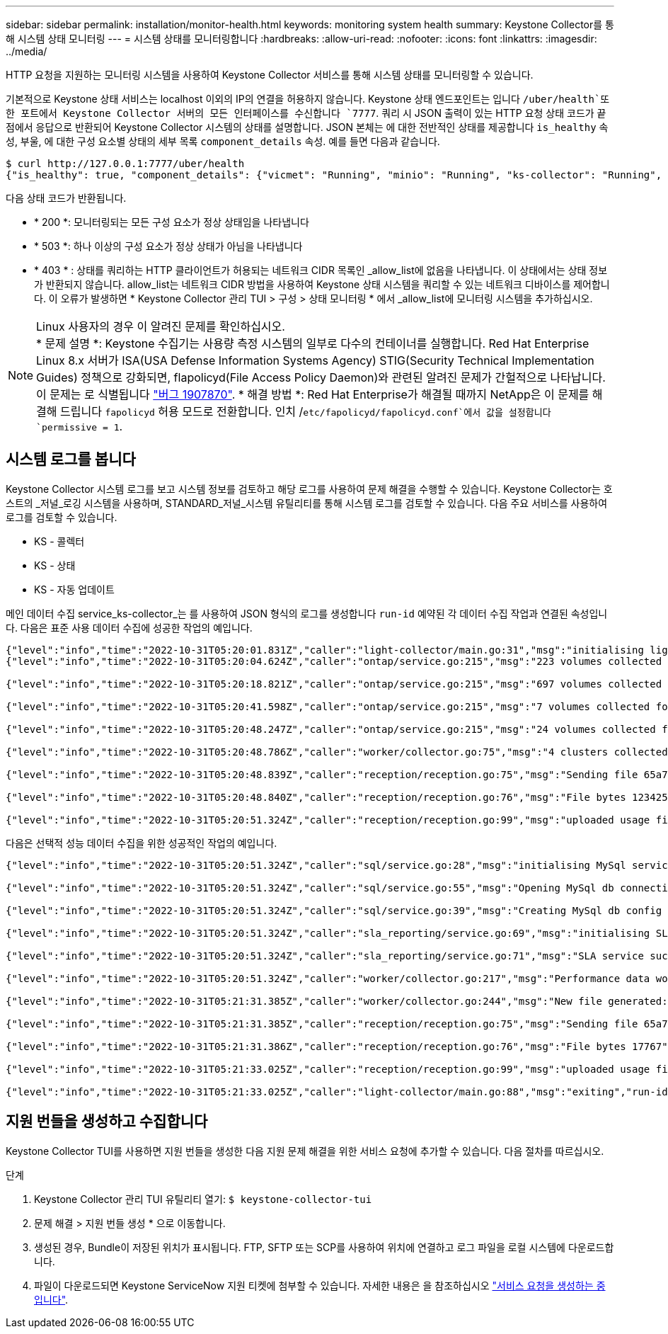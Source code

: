---
sidebar: sidebar 
permalink: installation/monitor-health.html 
keywords: monitoring system health 
summary: Keystone Collector를 통해 시스템 상태 모니터링 
---
= 시스템 상태를 모니터링합니다
:hardbreaks:
:allow-uri-read: 
:nofooter: 
:icons: font
:linkattrs: 
:imagesdir: ../media/


[role="lead"]
HTTP 요청을 지원하는 모니터링 시스템을 사용하여 Keystone Collector 서비스를 통해 시스템 상태를 모니터링할 수 있습니다.

기본적으로 Keystone 상태 서비스는 localhost 이외의 IP의 연결을 허용하지 않습니다. Keystone 상태 엔드포인트는 입니다 `/uber/health`또한 포트에서 Keystone Collector 서버의 모든 인터페이스를 수신합니다 `7777`. 쿼리 시 JSON 출력이 있는 HTTP 요청 상태 코드가 끝점에서 응답으로 반환되어 Keystone Collector 시스템의 상태를 설명합니다. JSON 본체는 에 대한 전반적인 상태를 제공합니다 `is_healthy` 속성, 부울, 에 대한 구성 요소별 상태의 세부 목록 `component_details` 속성. 예를 들면 다음과 같습니다.

[listing]
----
$ curl http://127.0.0.1:7777/uber/health
{"is_healthy": true, "component_details": {"vicmet": "Running", "minio": "Running", "ks-collector": "Running", "ks-billing": "Running", "chronyd": "Running"}}
----
다음 상태 코드가 반환됩니다.

* * 200 *: 모니터링되는 모든 구성 요소가 정상 상태임을 나타냅니다
* * 503 *: 하나 이상의 구성 요소가 정상 상태가 아님을 나타냅니다
* * 403 * : 상태를 쿼리하는 HTTP 클라이언트가 허용되는 네트워크 CIDR 목록인 _allow_list에 없음을 나타냅니다. 이 상태에서는 상태 정보가 반환되지 않습니다. allow_list는 네트워크 CIDR 방법을 사용하여 Keystone 상태 시스템을 쿼리할 수 있는 네트워크 디바이스를 제어합니다. 이 오류가 발생하면 * Keystone Collector 관리 TUI > 구성 > 상태 모니터링 * 에서 _allow_list에 모니터링 시스템을 추가하십시오.


.Linux 사용자의 경우 이 알려진 문제를 확인하십시오.

NOTE: * 문제 설명 *: Keystone 수집기는 사용량 측정 시스템의 일부로 다수의 컨테이너를 실행합니다. Red Hat Enterprise Linux 8.x 서버가 ISA(USA Defense Information Systems Agency) STIG(Security Technical Implementation Guides) 정책으로 강화되면, flapolicyd(File Access Policy Daemon)와 관련된 알려진 문제가 간헐적으로 나타납니다. 이 문제는 로 식별됩니다 link:https://bugzilla.redhat.com/show_bug.cgi?id=1907870["버그 1907870"]. * 해결 방법 *: Red Hat Enterprise가 해결될 때까지 NetApp은 이 문제를 해결해 드립니다 `fapolicyd` 허용 모드로 전환합니다. 인치 /`etc/fapolicyd/fapolicyd.conf`에서 값을 설정합니다 `permissive = 1`.



== 시스템 로그를 봅니다

Keystone Collector 시스템 로그를 보고 시스템 정보를 검토하고 해당 로그를 사용하여 문제 해결을 수행할 수 있습니다. Keystone Collector는 호스트의 _저널_로깅 시스템을 사용하며, STANDARD_저널_시스템 유틸리티를 통해 시스템 로그를 검토할 수 있습니다. 다음 주요 서비스를 사용하여 로그를 검토할 수 있습니다.

* KS - 콜렉터
* KS - 상태
* KS - 자동 업데이트


메인 데이터 수집 service_ks-collector_는 를 사용하여 JSON 형식의 로그를 생성합니다 `run-id` 예약된 각 데이터 수집 작업과 연결된 속성입니다. 다음은 표준 사용 데이터 수집에 성공한 작업의 예입니다.

[listing]
----
{"level":"info","time":"2022-10-31T05:20:01.831Z","caller":"light-collector/main.go:31","msg":"initialising light collector with run-id cdflm0f74cgphgfon8cg","run-id":"cdflm0f74cgphgfon8cg"}
{"level":"info","time":"2022-10-31T05:20:04.624Z","caller":"ontap/service.go:215","msg":"223 volumes collected for cluster a2049dd4-bfcf-11ec-8500-00505695ce60","run-id":"cdflm0f74cgphgfon8cg"}

{"level":"info","time":"2022-10-31T05:20:18.821Z","caller":"ontap/service.go:215","msg":"697 volumes collected for cluster 909cbacc-bfcf-11ec-8500-00505695ce60","run-id":"cdflm0f74cgphgfon8cg"}

{"level":"info","time":"2022-10-31T05:20:41.598Z","caller":"ontap/service.go:215","msg":"7 volumes collected for cluster f7b9a30c-55dc-11ed-9c88-005056b3d66f","run-id":"cdflm0f74cgphgfon8cg"}

{"level":"info","time":"2022-10-31T05:20:48.247Z","caller":"ontap/service.go:215","msg":"24 volumes collected for cluster a9e2dcff-ab21-11ec-8428-00a098ad3ba2","run-id":"cdflm0f74cgphgfon8cg"}

{"level":"info","time":"2022-10-31T05:20:48.786Z","caller":"worker/collector.go:75","msg":"4 clusters collected","run-id":"cdflm0f74cgphgfon8cg"}

{"level":"info","time":"2022-10-31T05:20:48.839Z","caller":"reception/reception.go:75","msg":"Sending file 65a71542-cb4d-bdb2-e9a7-a826be4fdcb7_1667193648.tar.gz type=ontap to reception","run-id":"cdflm0f74cgphgfon8cg"}

{"level":"info","time":"2022-10-31T05:20:48.840Z","caller":"reception/reception.go:76","msg":"File bytes 123425","run-id":"cdflm0f74cgphgfon8cg"}

{"level":"info","time":"2022-10-31T05:20:51.324Z","caller":"reception/reception.go:99","msg":"uploaded usage file to reception with status 201 Created","run-id":"cdflm0f74cgphgfon8cg"}
----
다음은 선택적 성능 데이터 수집을 위한 성공적인 작업의 예입니다.

[listing]
----
{"level":"info","time":"2022-10-31T05:20:51.324Z","caller":"sql/service.go:28","msg":"initialising MySql service at 10.128.114.214"}

{"level":"info","time":"2022-10-31T05:20:51.324Z","caller":"sql/service.go:55","msg":"Opening MySql db connection at server 10.128.114.214"}

{"level":"info","time":"2022-10-31T05:20:51.324Z","caller":"sql/service.go:39","msg":"Creating MySql db config object"}

{"level":"info","time":"2022-10-31T05:20:51.324Z","caller":"sla_reporting/service.go:69","msg":"initialising SLA service"}

{"level":"info","time":"2022-10-31T05:20:51.324Z","caller":"sla_reporting/service.go:71","msg":"SLA service successfully initialised"}

{"level":"info","time":"2022-10-31T05:20:51.324Z","caller":"worker/collector.go:217","msg":"Performance data would be collected for timerange: 2022-10-31T10:24:52~2022-10-31T10:29:52"}

{"level":"info","time":"2022-10-31T05:21:31.385Z","caller":"worker/collector.go:244","msg":"New file generated: 65a71542-cb4d-bdb2-e9a7-a826be4fdcb7_1667193651.tar.gz"}

{"level":"info","time":"2022-10-31T05:21:31.385Z","caller":"reception/reception.go:75","msg":"Sending file 65a71542-cb4d-bdb2-e9a7-a826be4fdcb7_1667193651.tar.gz type=ontap-perf to reception","run-id":"cdflm0f74cgphgfon8cg"}

{"level":"info","time":"2022-10-31T05:21:31.386Z","caller":"reception/reception.go:76","msg":"File bytes 17767","run-id":"cdflm0f74cgphgfon8cg"}

{"level":"info","time":"2022-10-31T05:21:33.025Z","caller":"reception/reception.go:99","msg":"uploaded usage file to reception with status 201 Created","run-id":"cdflm0f74cgphgfon8cg"}

{"level":"info","time":"2022-10-31T05:21:33.025Z","caller":"light-collector/main.go:88","msg":"exiting","run-id":"cdflm0f74cgphgfon8cg"}
----


== 지원 번들을 생성하고 수집합니다

Keystone Collector TUI를 사용하면 지원 번들을 생성한 다음 지원 문제 해결을 위한 서비스 요청에 추가할 수 있습니다. 다음 절차를 따르십시오.

.단계
. Keystone Collector 관리 TUI 유틸리티 열기:
`$ keystone-collector-tui`
. 문제 해결 > 지원 번들 생성 * 으로 이동합니다.image:tui-sup-bundl.png[""]
. 생성된 경우, Bundle이 저장된 위치가 표시됩니다. FTP, SFTP 또는 SCP를 사용하여 위치에 연결하고 로그 파일을 로컬 시스템에 다운로드합니다.image:tui-sup-bundl-2.png[""]
. 파일이 다운로드되면 Keystone ServiceNow 지원 티켓에 첨부할 수 있습니다. 자세한 내용은 을 참조하십시오 link:../concepts/gssc.html["서비스 요청을 생성하는 중입니다"].

